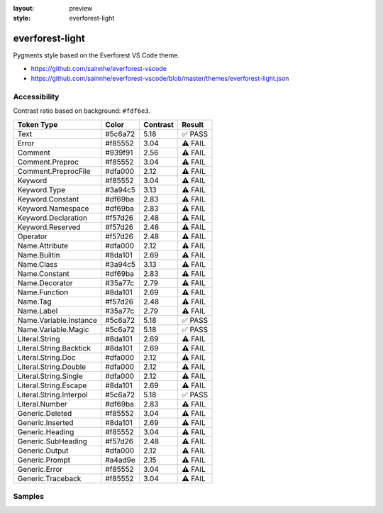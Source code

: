 :layout: preview
:style: everforest-light

everforest-light
================

Pygments style based on the Everforest VS Code theme.

- https://github.com/sainnhe/everforest-vscode
- https://github.com/sainnhe/everforest-vscode/blob/master/themes/everforest-light.json

Accessibility
-------------

Contrast ratio based on background: ``#fdf6e3``.

=======================  =======  ========  =======
Token Type               Color    Contrast  Result
=======================  =======  ========  =======
Text                     #5c6a72  5.18      ✅ PASS
Error                    #f85552  3.04      ⚠️ FAIL
Comment                  #939f91  2.56      ⚠️ FAIL
Comment.Preproc          #f85552  3.04      ⚠️ FAIL
Comment.PreprocFile      #dfa000  2.12      ⚠️ FAIL
Keyword                  #f85552  3.04      ⚠️ FAIL
Keyword.Type             #3a94c5  3.13      ⚠️ FAIL
Keyword.Constant         #df69ba  2.83      ⚠️ FAIL
Keyword.Namespace        #df69ba  2.83      ⚠️ FAIL
Keyword.Declaration      #f57d26  2.48      ⚠️ FAIL
Keyword.Reserved         #f57d26  2.48      ⚠️ FAIL
Operator                 #f57d26  2.48      ⚠️ FAIL
Name.Attribute           #dfa000  2.12      ⚠️ FAIL
Name.Builtin             #8da101  2.69      ⚠️ FAIL
Name.Class               #3a94c5  3.13      ⚠️ FAIL
Name.Constant            #df69ba  2.83      ⚠️ FAIL
Name.Decorator           #35a77c  2.79      ⚠️ FAIL
Name.Function            #8da101  2.69      ⚠️ FAIL
Name.Tag                 #f57d26  2.48      ⚠️ FAIL
Name.Label               #35a77c  2.79      ⚠️ FAIL
Name.Variable.Instance   #5c6a72  5.18      ✅ PASS
Name.Variable.Magic      #5c6a72  5.18      ✅ PASS
Literal.String           #8da101  2.69      ⚠️ FAIL
Literal.String.Backtick  #8da101  2.69      ⚠️ FAIL
Literal.String.Doc       #dfa000  2.12      ⚠️ FAIL
Literal.String.Double    #dfa000  2.12      ⚠️ FAIL
Literal.String.Single    #dfa000  2.12      ⚠️ FAIL
Literal.String.Escape    #8da101  2.69      ⚠️ FAIL
Literal.String.Interpol  #5c6a72  5.18      ✅ PASS
Literal.Number           #df69ba  2.83      ⚠️ FAIL
Generic.Deleted          #f85552  3.04      ⚠️ FAIL
Generic.Inserted         #8da101  2.69      ⚠️ FAIL
Generic.Heading          #f85552  3.04      ⚠️ FAIL
Generic.SubHeading       #f57d26  2.48      ⚠️ FAIL
Generic.Output           #dfa000  2.12      ⚠️ FAIL
Generic.Prompt           #a4ad9e  2.15      ⚠️ FAIL
Generic.Error            #f85552  3.04      ⚠️ FAIL
Generic.Traceback        #f85552  3.04      ⚠️ FAIL
=======================  =======  ========  =======

Samples
-------

.. raw:: html
    :class: samples
    :file: ../_templates/preview.html
